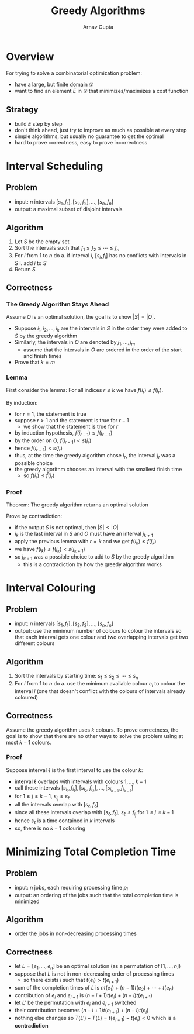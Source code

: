 #+title: Greedy Algorithms
#+LATEX: \setlength\parindent{0pt}
#+author: Arnav Gupta

* Overview
For trying to solve a combinatorial optimization problem:
- have a large, but finite domain $\mathcal{D}$
- want to find an element $E$ in $\mathcal{D}$ that
  minimizes/maximizes a cost function

** Strategy
- build $E$ step by step
- don't think ahead, just try to improve as much as
  possible at every step
- simple algorithms, but usually no guarantee to get
  the optimal
- hard to prove correctness, easy to prove incorrectness

* Interval Scheduling
** Problem
- input: $n$ intervals $[s_{1}, f_{1}], [s_{2}, f_{2}], \dots, [s_{n}, f_{n}]$
- output: a maximal subset of disjoint intervals

** Algorithm
1. Let $S$ be the empty set
2. Sort the intervals such that $f_{1} \le f_{2} \le \cdots \le f_{n}$
3. For $i$ from $1$ to $n$ do
        a. if interval $i$, $[s_{i}, f_{i}]$ has no conflicts with
           intervals in $S$
           i. add $i$ to $S$
4. Return $S$

** Correctness
*** The Greedy Algorithm Stays Ahead
Assume $O$ is an optimal solution, the goal is to show $|S| = |O|$.

- Suppose $i_{1}, i_{2}, \dots, i_{k}$ are the intervals in $S$ in the
  order they were added to $S$ by the greedy algorithm
- Similarly, the intervals in $O$ are denoted by $j_{1}, \dots, j_{m}$
  - assume that the intervals in $O$ are ordered in the order of the
    start and finish times
- Prove that $k = m$

*** Lemma
First consider the lemma:
For all indices $r \le k$ we have $f(i_{r}) \le f(j_{r})$.

By induction:
- for $r = 1$, the statement is true
- suppose $r > 1$ and the statement is true for $r - 1$
  - we show that the statement is true for $r$
- by induction hypothesis, $f(i_{r-1}) \le f(j_{r-1})$
- by the order on $O$, $f(j_{r-1}) < s(j_{r})$
- hence $f(i_{r-1}) < s(j_{r})$
- thus, at the time the greedy algorithm chose $i_{r}$,
  the interval $j_{r}$ was a possible choice
- the greedy algorithm chooses an interval with the smallest finish time
  - so $f(i_{r}) \le f(j_{r})$

*** Proof
Theorem: The greedy algorithm returns an optimal solution

Prove by contradiction:
- if the output $S$ is not optimal, then $|S| < |O|$
- $i_{k}$ is the last interval in $S$ and $O$ must have
  an interval $j_{k+1}$
- apply the previous lemma with $r = k$ and we get $f(i_{k}) \le f(j_{k})$
- we have $f(i_{k}) \le f(j_{k}) < s(j_{k+1})$
- so $j_{k+1}$ was a possible choice to add to $S$ by the greedy algorithm
  - this is a contradiction by how the greedy algorithm works

* Interval Colouring
** Problem
- input: $n$ intervals $[s_{1}, f_{1}], [s_{2}, f_{2}], \dots, [s_{n}, f_{n}]$
- output: use the minimum number of colours to colour the intervals
  so that each interval gets one colour and two overlapping intervals get two
  different colours

** Algorithm
1. Sort the intervals by starting time: $s_{1} \le s_{2} \le \cdots \le s_{n}$
2. For $i$ from 1 to $n$ do
   a. use the minimum available colour $c_{i}$ to colour the interval $i$
      (one that doesn't conflict with the colours of intervals already coloured)

** Correctness
Assume the greedy algorithm uses $k$ colours.
To prove correctness, the goal is to show that there are no other ways to solve
the problem using at most $k-1$ colours.

*** Proof
Suppose interval $\ell$ is the first interval to use the colour $k$:
- interval $\ell$ overlaps with intervals with colours $1, \dots, k - 1$
- call these intervals
  $[s_{i_{1}}, f_{i_{1}}], [s_{i_{2}}, f_{i_{2}}], \dots, [s_{i_{k-1}}, f_{i_{k-1}}]$
- for $1 \le j \le k-1$, $s_{i_{j}} \le s_{\ell}$
- all the intervals overlap with $[s_{\ell}, f_{\ell}]$
- since all these intervals overlap with $[s_{\ell}, f_{\ell}]$,
  $s_{\ell} \le f_{i_{j}}$ for $1 \le j \le k-1$
- hence $s_{\ell}$ is a time contained in $k$ intervals
- so, there is no $k-1$ colouring

* Minimizing Total Completion Time
** Problem
- input: $n$ jobs, each requiring processing time $p_{i}$
- output: an ordering of the jobs such that the total completion time is minimized

** Algorithm
- order the jobs in non-decreasing processing times

** Correctness
- let $L = [e_{1}, \dots, e_{n}]$ be an optimal solution (as a permutation of
  $[1, \dots, n]$)
- suppose that $L$ is not in non-decreasing order of processing times
  - so there exists $i$ such that $t(e_{i}) > t(e_{i+1})$
- sum of the completion times of $L$ is $nt(e_{1}) + (n-1) t(e_{2}) + \cdots + t(e_{n})$
- contribution of $e_{i}$ and $e_{i+1}$ is
  $(n-i+1)t(e_{i}) + (n-i)t(e_{i+1})$
- let $L'$ be the permutation with $e_{i}$ and $e_{i+1}$ switched
- their contribution becomes $(n-i+1)t(e_{i+1}) + (n-i)t(e_{i})$
- nothing else changes so $T(L') - T(L) = t(e_{i+1}) - t(e_{i}) < 0$
  which is a *contradiction*

